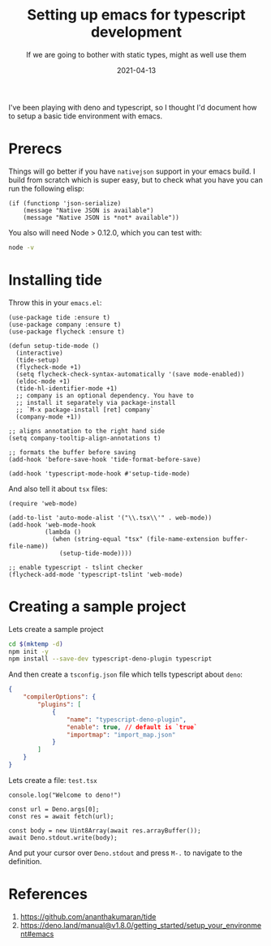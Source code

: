 #+title: Setting up emacs for typescript development
#+subtitle: If we are going to bother with static types, might as well use them
#+tags[]: emacs typescript tide
#+date: 2021-04-13
#+aliases[]: /articles/2021/setting_up_emacs_for_typescript_development

I've been playing with deno and typescript, so I thought I'd document
how to setup a basic tide environment with emacs.

* Prerecs

Things will go better if you have =nativejson= support in your emacs
build.  I build from scratch which is super easy, but to check what
you have you can run the following elisp:

#+begin_src elisp
    (if (functionp 'json-serialize)
        (message "Native JSON is available")
        (message "Native JSON is *not* available"))
#+end_src

#+RESULTS:
: Native JSON is available

You also will need Node > 0.12.0, which you can test with:

#+begin_src bash
node -v
#+end_src

#+RESULTS:
: v15.12.0

* Installing tide

Throw this in your =emacs.el=:

#+begin_src elisp
  (use-package tide :ensure t)
  (use-package company :ensure t)
  (use-package flycheck :ensure t)

  (defun setup-tide-mode ()
    (interactive)
    (tide-setup)
    (flycheck-mode +1)
    (setq flycheck-check-syntax-automatically '(save mode-enabled))
    (eldoc-mode +1)
    (tide-hl-identifier-mode +1)
    ;; company is an optional dependency. You have to
    ;; install it separately via package-install
    ;; `M-x package-install [ret] company`
    (company-mode +1))

  ;; aligns annotation to the right hand side
  (setq company-tooltip-align-annotations t)

  ;; formats the buffer before saving
  (add-hook 'before-save-hook 'tide-format-before-save)

  (add-hook 'typescript-mode-hook #'setup-tide-mode)
#+end_src

And also tell it about =tsx= files:

#+begin_src elisp
  (require 'web-mode)

  (add-to-list 'auto-mode-alist '("\\.tsx\\'" . web-mode))
  (add-hook 'web-mode-hook
            (lambda ()
              (when (string-equal "tsx" (file-name-extension buffer-file-name))
                (setup-tide-mode))))

  ;; enable typescript - tslint checker
  (flycheck-add-mode 'typescript-tslint 'web-mode)
#+end_src

* Creating a sample project

Lets create a sample project

#+begin_src bash
  cd $(mktemp -d)
  npm init -y
  npm install --save-dev typescript-deno-plugin typescript
#+end_src

And then create a =tsconfig.json= file which tells typescript about =deno=:

#+begin_src json
{
    "compilerOptions": {
        "plugins": [
            {
                "name": "typescript-deno-plugin",
                "enable": true, // default is `true`
                "importmap": "import_map.json"
            }
        ]
    }
}
#+end_src

Lets create a file: =test.tsx=

#+begin_src tsx
console.log("Welcome to deno!")

const url = Deno.args[0];
const res = await fetch(url);

const body = new Uint8Array(await res.arrayBuffer());
await Deno.stdout.write(body);
#+end_src

And put your cursor over =Deno.stdout= and press =M-.= to navigate to the
definition.

* References

1. https://github.com/ananthakumaran/tide
2. https://deno.land/manual@v1.8.0/getting_started/setup_your_environment#emacs
